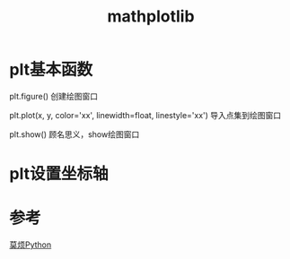#+TITLE: mathplotlib

* plt基本函数
  plt.figure()  创建绘图窗口

  plt.plot(x, y, color='xx', linewidth=float, linestyle='xx') 导入点集到绘图窗口

  plt.show() 顾名思义，show绘图窗口

* plt设置坐标轴
  

* 参考
[[https://morvanzhou.github.io/tutorials/data-manipulation/plt/3-1-scatter/][莫烦Python]]
